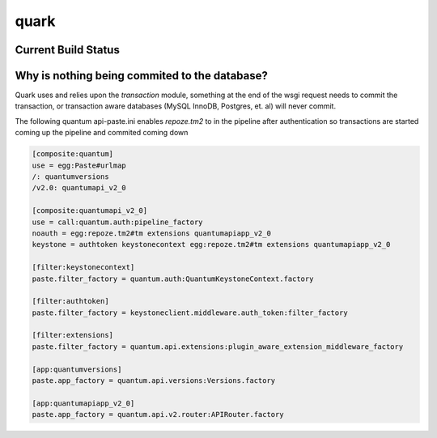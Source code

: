 =====
quark
=====

Current Build Status
====================
.. image:: https://api.travis-ci.org/jkoelker/quark.png
    :target: https://travis-ci.org/jkoelker/quark


Why is nothing being commited to the database?
==============================================

Quark uses and relies upon the `transaction` module, something at the
end of the wsgi request needs to commit the transaction, or transaction
aware databases (MySQL InnoDB, Postgres, et. al) will never commit.


The following quantum api-paste.ini enables `repoze.tm2` to in the
pipeline after authentication so transactions are started coming
up the pipeline and commited coming down


.. code:: ini

    [composite:quantum]
    use = egg:Paste#urlmap
    /: quantumversions
    /v2.0: quantumapi_v2_0

    [composite:quantumapi_v2_0]
    use = call:quantum.auth:pipeline_factory
    noauth = egg:repoze.tm2#tm extensions quantumapiapp_v2_0
    keystone = authtoken keystonecontext egg:repoze.tm2#tm extensions quantumapiapp_v2_0

    [filter:keystonecontext]
    paste.filter_factory = quantum.auth:QuantumKeystoneContext.factory

    [filter:authtoken]
    paste.filter_factory = keystoneclient.middleware.auth_token:filter_factory

    [filter:extensions]
    paste.filter_factory = quantum.api.extensions:plugin_aware_extension_middleware_factory

    [app:quantumversions]
    paste.app_factory = quantum.api.versions:Versions.factory

    [app:quantumapiapp_v2_0]
    paste.app_factory = quantum.api.v2.router:APIRouter.factory
